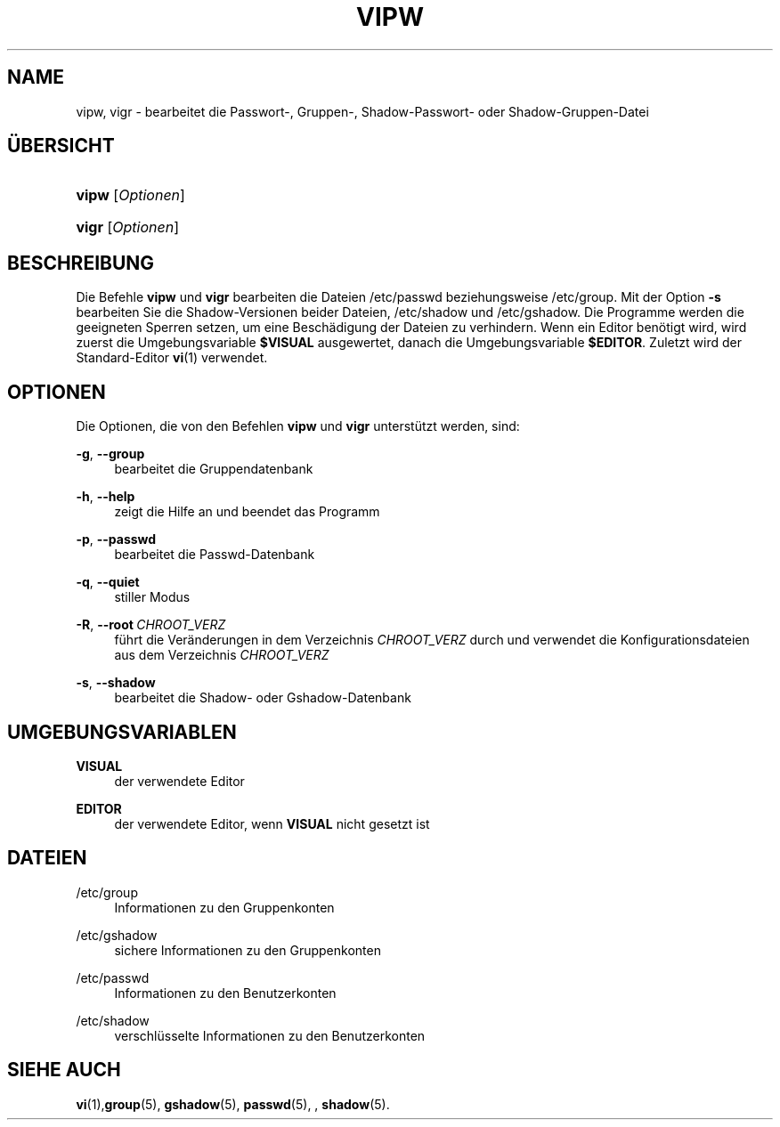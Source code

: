 '\" t
.\"     Title: vipw
.\"    Author: Marek Micha\(/lkiewicz
.\" Generator: DocBook XSL Stylesheets v1.79.1 <http://docbook.sf.net/>
.\"      Date: 18.09.2016
.\"    Manual: Befehle zur Systemverwaltung
.\"    Source: shadow-utils 4.4
.\"  Language: German
.\"
.TH "VIPW" "8" "18.09.2016" "shadow\-utils 4\&.4" "Befehle zur Systemverwaltung"
.\" -----------------------------------------------------------------
.\" * Define some portability stuff
.\" -----------------------------------------------------------------
.\" ~~~~~~~~~~~~~~~~~~~~~~~~~~~~~~~~~~~~~~~~~~~~~~~~~~~~~~~~~~~~~~~~~
.\" http://bugs.debian.org/507673
.\" http://lists.gnu.org/archive/html/groff/2009-02/msg00013.html
.\" ~~~~~~~~~~~~~~~~~~~~~~~~~~~~~~~~~~~~~~~~~~~~~~~~~~~~~~~~~~~~~~~~~
.ie \n(.g .ds Aq \(aq
.el       .ds Aq '
.\" -----------------------------------------------------------------
.\" * set default formatting
.\" -----------------------------------------------------------------
.\" disable hyphenation
.nh
.\" disable justification (adjust text to left margin only)
.ad l
.\" -----------------------------------------------------------------
.\" * MAIN CONTENT STARTS HERE *
.\" -----------------------------------------------------------------
.SH "NAME"
vipw, vigr \- bearbeitet die Passwort\-, Gruppen\-, Shadow\-Passwort\- oder Shadow\-Gruppen\-Datei
.SH "\(:UBERSICHT"
.HP \w'\fBvipw\fR\ 'u
\fBvipw\fR [\fIOptionen\fR]
.HP \w'\fBvigr\fR\ 'u
\fBvigr\fR [\fIOptionen\fR]
.SH "BESCHREIBUNG"
.PP
Die Befehle
\fBvipw\fR
und
\fBvigr\fR
bearbeiten die Dateien
/etc/passwd
beziehungsweise
/etc/group\&. Mit der Option
\fB\-s\fR
bearbeiten Sie die Shadow\-Versionen beider Dateien,
/etc/shadow
und
/etc/gshadow\&. Die Programme werden die geeigneten Sperren setzen, um eine Besch\(:adigung der Dateien zu verhindern\&. Wenn ein Editor ben\(:otigt wird, wird zuerst die Umgebungsvariable
\fB$VISUAL\fR
ausgewertet, danach die Umgebungsvariable
\fB$EDITOR\fR\&. Zuletzt wird der Standard\-Editor
\fBvi\fR(1)
verwendet\&.
.SH "OPTIONEN"
.PP
Die Optionen, die von den Befehlen
\fBvipw\fR
und
\fBvigr\fR
unterst\(:utzt werden, sind:
.PP
\fB\-g\fR, \fB\-\-group\fR
.RS 4
bearbeitet die Gruppendatenbank
.RE
.PP
\fB\-h\fR, \fB\-\-help\fR
.RS 4
zeigt die Hilfe an und beendet das Programm
.RE
.PP
\fB\-p\fR, \fB\-\-passwd\fR
.RS 4
bearbeitet die Passwd\-Datenbank
.RE
.PP
\fB\-q\fR, \fB\-\-quiet\fR
.RS 4
stiller Modus
.RE
.PP
\fB\-R\fR, \fB\-\-root\fR\ \&\fICHROOT_VERZ\fR
.RS 4
f\(:uhrt die Ver\(:anderungen in dem Verzeichnis
\fICHROOT_VERZ\fR
durch und verwendet die Konfigurationsdateien aus dem Verzeichnis
\fICHROOT_VERZ\fR
.RE
.PP
\fB\-s\fR, \fB\-\-shadow\fR
.RS 4
bearbeitet die Shadow\- oder Gshadow\-Datenbank
.RE
.SH "UMGEBUNGSVARIABLEN"
.PP
\fBVISUAL\fR
.RS 4
der verwendete Editor
.RE
.PP
\fBEDITOR\fR
.RS 4
der verwendete Editor, wenn
\fBVISUAL\fR
nicht gesetzt ist
.RE
.SH "DATEIEN"
.PP
/etc/group
.RS 4
Informationen zu den Gruppenkonten
.RE
.PP
/etc/gshadow
.RS 4
sichere Informationen zu den Gruppenkonten
.RE
.PP
/etc/passwd
.RS 4
Informationen zu den Benutzerkonten
.RE
.PP
/etc/shadow
.RS 4
verschl\(:usselte Informationen zu den Benutzerkonten
.RE
.SH "SIEHE AUCH"
.PP
\fBvi\fR(1),\fBgroup\fR(5),
\fBgshadow\fR(5),
\fBpasswd\fR(5), ,
\fBshadow\fR(5)\&.
